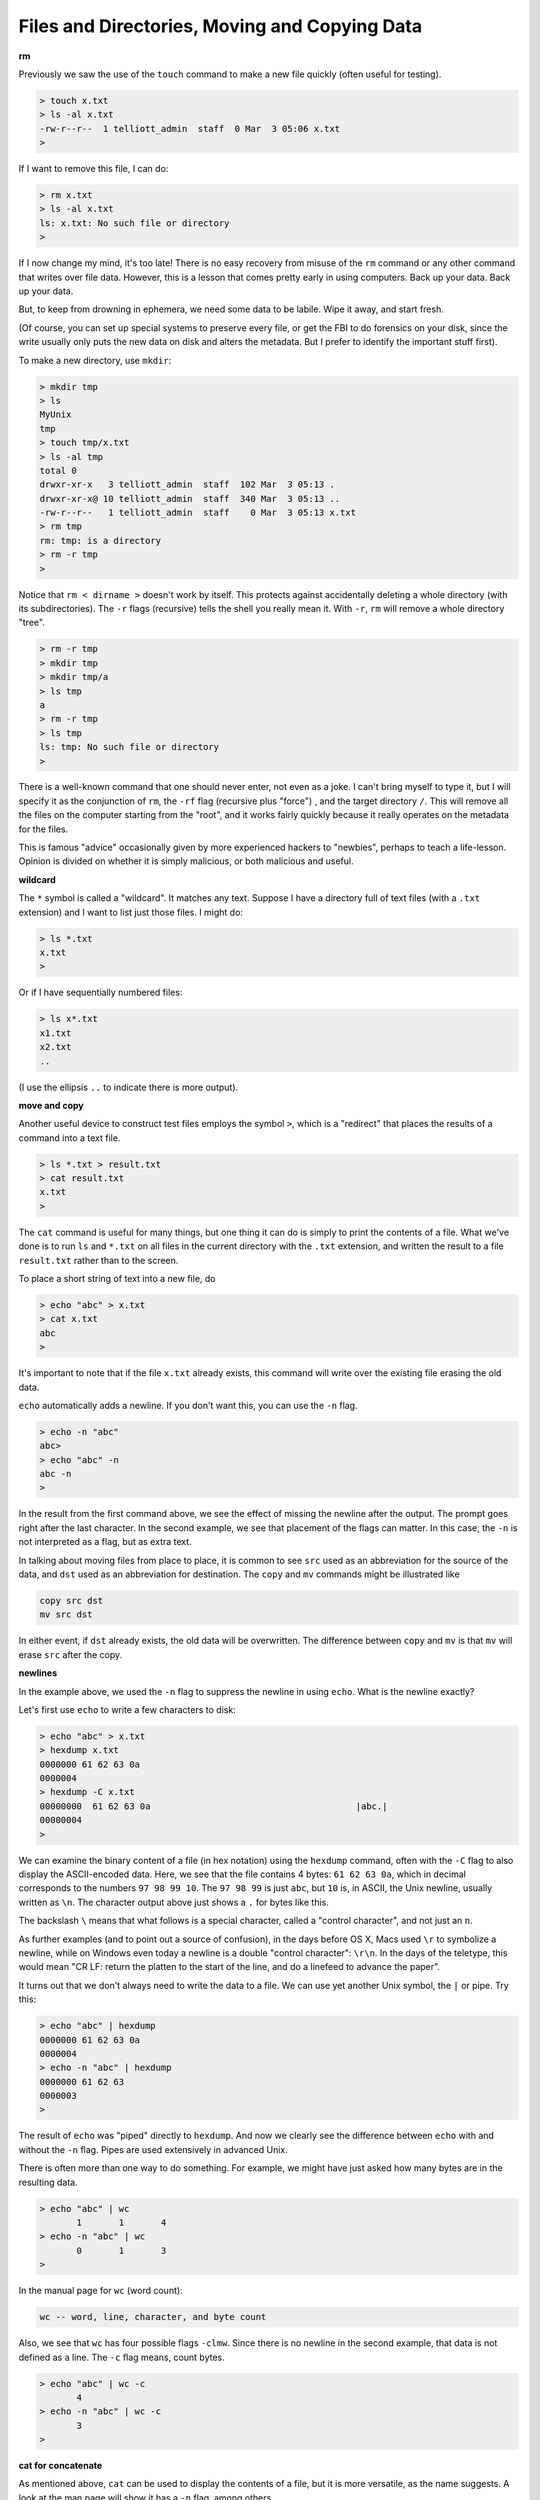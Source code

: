 .. _unix2-files:

##############################################
Files and Directories, Moving and Copying Data
##############################################

**rm**

Previously we saw the use of the ``touch`` command to make a new file quickly (often useful for testing).

.. sourcecode:: bash

    > touch x.txt
    > ls -al x.txt
    -rw-r--r--  1 telliott_admin  staff  0 Mar  3 05:06 x.txt
    >

If I want to remove this file, I can do:

.. sourcecode:: bash

    > rm x.txt
    > ls -al x.txt
    ls: x.txt: No such file or directory
    >

If I now change my mind, it's too late!  There is no easy recovery from misuse of the ``rm`` command or any other command that writes over file data.  However, this is a lesson that comes pretty early in using computers.  Back up your data.  Back up your data.  

But, to keep from drowning in ephemera, we need some data to be labile.  Wipe it away, and start fresh.

(Of course, you can set up special systems to preserve every file, or get the FBI to do forensics on your disk, since the write usually only puts the new data on disk and alters the metadata.  But I prefer to identify the important stuff first).

To make a new directory, use ``mkdir``:

.. sourcecode:: bash

    > mkdir tmp
    > ls
    MyUnix
    tmp
    > touch tmp/x.txt
    > ls -al tmp
    total 0
    drwxr-xr-x   3 telliott_admin  staff  102 Mar  3 05:13 .
    drwxr-xr-x@ 10 telliott_admin  staff  340 Mar  3 05:13 ..
    -rw-r--r--   1 telliott_admin  staff    0 Mar  3 05:13 x.txt
    > rm tmp
    rm: tmp: is a directory
    > rm -r tmp
    >

Notice that ``rm < dirname >`` doesn't work by itself.  This protects against accidentally deleting a whole directory (with its subdirectories).  The ``-r`` flags (recursive) tells the shell you really mean it.  With ``-r``, ``rm`` will remove a whole directory "tree".

.. sourcecode:: bash

    > rm -r tmp
    > mkdir tmp
    > mkdir tmp/a
    > ls tmp
    a
    > rm -r tmp
    > ls tmp
    ls: tmp: No such file or directory
    >

There is a well-known command that one should never enter, not even as a joke.  I can't bring myself to type it, but I will specify it as the conjunction of ``rm``, the ``-rf`` flag (recursive plus "force") , and the target directory ``/``.  This will remove all the files on the computer starting from the "root", and it works fairly quickly because it really operates on the metadata for the files.

This is famous "advice" occasionally given by more experienced hackers to "newbies", perhaps to teach a life-lesson.  Opinion is divided on whether it is simply malicious, or both malicious and useful.

**wildcard**

The ``*`` symbol is called a "wildcard".  It matches any text.  Suppose I have a directory full of text files (with a ``.txt`` extension) and I want to list just those files.  I might do:

.. sourcecode:: bash

    > ls *.txt
    x.txt
    >

Or if I have sequentially numbered files:

.. sourcecode:: bash

    > ls x*.txt
    x1.txt
    x2.txt
    ..

(I use the ellipsis ``..`` to indicate there is more output).

**move and copy**

Another useful device to construct test files employs the symbol ``>``, which is a "redirect" that places the results of a command into a text file.

.. sourcecode:: bash

    > ls *.txt > result.txt
    > cat result.txt
    x.txt
    >

The ``cat`` command is useful for many things, but one thing it can do is simply to print the contents of a file.  What we've done is to run ``ls`` and ``*.txt`` on all files in the current directory with the ``.txt`` extension, and written the result to a file ``result.txt`` rather than to the screen.

To place a short string of text into a new file, do

.. sourcecode:: bash

    > echo "abc" > x.txt
    > cat x.txt
    abc
    >

It's important to note that if the file ``x.txt`` already exists, this command will write over the existing file erasing the old data.

``echo`` automatically adds a newline.  If you don't want this, you can use the ``-n`` flag.

.. sourcecode:: bash

    > echo -n "abc"
    abc> 
    > echo "abc" -n
    abc -n
    >

In the result from the first command above, we see the effect of missing the newline after the output.  The prompt goes right after the last character.  In the second example, we see that placement of the flags can matter.  In this case, the ``-n`` is not interpreted as a flag, but as extra text.

In talking about moving files from place to place, it is common to see ``src`` used as an abbreviation for the source of the data, and ``dst`` used as an abbreviation for destination.  The ``copy`` and ``mv`` commands might be illustrated like

.. sourcecode:: bash

    copy src dst
    mv src dst

In either event, if ``dst`` already exists, the old data will be overwritten.  The difference between ``copy`` and ``mv`` is that ``mv`` will erase ``src`` after the copy.

**newlines**

In the example above, we used the ``-n`` flag to suppress the newline in using ``echo``.  What is the newline exactly?

Let's first use ``echo`` to write a few characters to disk:

.. sourcecode:: bash

    > echo "abc" > x.txt
    > hexdump x.txt
    0000000 61 62 63 0a                                    
    0000004
    > hexdump -C x.txt
    00000000  61 62 63 0a                                       |abc.|
    00000004
    >

We can examine the binary content of a file (in hex notation) using the ``hexdump`` command, often with the ``-C`` flag to also display the ASCII-encoded data.  Here, we see that the file contains 4 bytes:  ``61 62 63 0a``, which in decimal corresponds to the numbers ``97 98 99 10``.  The ``97 98 99`` is just ``abc``, but ``10`` is, in ASCII, the Unix newline, usually written as ``\n``.  The character output above just shows a ``.`` for bytes like this.

The backslash ``\`` means that what follows is a special character, called a "control character", and not just an ``n``.  

As further examples (and to point out a source of confusion), in the days before OS X, Macs used ``\r`` to symbolize a newline, while on Windows even today a newline is a double "control character":  ``\r\n``.  In the days of the teletype, this would mean "CR LF:  return the platten to the start of the line, and do a linefeed to advance the paper".

It turns out that we don't always need to write the data to a file.  We can use yet another Unix symbol, the ``|`` or pipe.  Try this:

.. sourcecode:: bash

    > echo "abc" | hexdump
    0000000 61 62 63 0a                                    
    0000004
    > echo -n "abc" | hexdump
    0000000 61 62 63                                       
    0000003
    >

The result of ``echo`` was "piped" directly to ``hexdump``.  And now we clearly see the difference between ``echo`` with and without the ``-n`` flag.  Pipes are used extensively in advanced Unix.

There is often more than one way to do something.  For example, we might have just asked how many bytes are in the resulting data.

.. sourcecode:: bash

    > echo "abc" | wc
           1       1       4
    > echo -n "abc" | wc
           0       1       3
    >

In the manual page for ``wc`` (word count):

.. sourcecode:: bash

    wc -- word, line, character, and byte count

Also, we see that ``wc`` has four possible flags ``-clmw``.  Since there is no newline in the second example, that data is not defined as a line.  The ``-c`` flag means, count bytes.

.. sourcecode:: bash

    > echo "abc" | wc -c
           4
    > echo -n "abc" | wc -c
           3
    >

**cat for concatenate**

As mentioned above, ``cat`` can be used to display the contents of a file, but it is more versatile, as the name suggests.  A look at the man page will show it has a ``-n`` flag, among others

.. sourcecode:: bash

    cat [-benstuv] [file ...]
    
For example:

.. sourcecode:: bash

    > echo "abc" | cat -n
         1	abc
    >

We get line numbers.  The concatenation aspect comes in handy also.  Suppose we have:

.. sourcecode:: bash

    > echo "a" > x.txt
    > echo "b" > y.txt
    > cat x.txt y.txt
    a
    b
    > echo -n "a" > x.txt
    > cat x.txt y.txt
    ab
    >

``cat`` will accept the wildcard ``*``:

.. sourcecode:: bash

    > echo "a" > x1.txt
    > echo "b" > x2.txt
    > cat x*.txt > x.txt
    > cat x.txt
    a
    b
    >

``cat`` concatenates the contents of one or more files (even many files) and sends the output to the screen, or to a file by using ``>`` redirect.

**more or less**

I don't actually have ``more`` on my system.  Typing ``man more`` gives me the man page for ``less``

.. sourcecode:: bash

    DESCRIPTION
           Less  is  a  program  similar  to more (1), but
           which allows backward movement in the  file  as
           well  as forward movement.  Also, less does not
           have to  read  the  entire  input  file  before
           starting,  so  with large input files it starts
           up faster than text editors like vi (1).   Less

It has many flags

.. sourcecode:: bash

    less [-[+]aBcCdeEfFgGiIJKLmMnNqQrRsSuUVwWX~]

I haven't used it much, but many people do.  It is good for paging through a file slowly, rather than dumping the contents all at once, as ``cat`` does.

To look at just a few lines from a file, use ``head`` or ``tail``.  Let's find some data:

.. sourcecode:: bash

    > ls /etc > x.txt
    > head -n 5 x.txt
    AFP.conf
    afpovertcp.cfg
    aliases
    aliases.db
    apache2
    >

``head`` gives us the specified number of lines from the ``head`` or beginning of the file.  The default number of lines is 10.  ``head`` can accept multiple filenames or even wildcards.

``tail`` gives us the specified number of lines from the end of the file.

.. sourcecode:: bash

    > tail x.txt
    ssh_host_key.pub
    ssh_host_rsa_key
    ssh_host_rsa_key.pub
    sshd_config
    sshd_config~previous
    sudoers
    syslog.conf
    ttys
    xtab
    zshenv
    > tail -n 5 x.txt
    sudoers
    syslog.conf
    ttys
    xtab
    zshenv
    >

We can use ``tail`` to remove a specified number of lines from the beginning of a file.  From the man page for ``tail``:

.. sourcecode:: bash

    SYNOPSIS
         tail [-F | -f | -r] [-q] [-b number | -c number | -n number]
              [file ...]

    DESCRIPTION
         The tail utility displays the contents of file or, by default, its
         standard input, to the standard output.

         The display begins at a byte, line or 512-byte block location in the
         input.  Numbers having a leading plus (`+') sign are relative to the
         beginning of the input, for example, ``-c +2'' starts the display at
         the second byte of the input.  Numbers having a leading minus (`-')
         sign or no explicit sign are relative to the end of the input, for
         example, ``-n 2'' displays the last two lines of the input.

We can count in lines (``-n``), bytes (``-c``) or blocks (``-b``).  We can start the display at count from the beginning with ``+``, or count from the end with ``-``.  A few examples:

.. sourcecode:: bash
    
    > echo "abcdef" | tail -c +2
    bcdef
    > echo "abcdef" | tail -c -3
    ef
    >

.. sourcecode:: bash

    > echo "abc" > x.txt
    > echo "def" > y.txt
    > cat x.txt y.txt 
    abc
    def
    > cat x.txt y.txt | tail -n +1
    abc
    def
    > cat x.txt y.txt | tail -n +2
    def
    > cat x.txt y.txt | tail -n -1
    def
    >

**Editing files**

.. sourcecode:: bash

    > cd MyUnix/
    > ls -al .gitignore 
    -rw-r--r--@ 1 telliott_admin  staff  20 Mar  3 06:09 .gitignore
    > open -a Textmate .gitignore
    >

``git`` is a system for version control (and much more).  I'll have a summary chapter later.  What's important here is that a ``git``-controlled project can have ``.gitignore`` files in it that contain directives to ``git``.  Since they start with a ``.`` they are hidden files and you won't see them in the Finder.  I find it's convenient to open them from the command line.

I used a standard text editor (Textmate) rather than a Terminal-based editor like ``vim`` or ``emacs``.  (In some ways I envy Richard Stallman or Eric Raymond but I'm not them).  It can be useful to open a "hidden" file for editing in Textmate.  An easy way to do this is to use the ``open`` command

.. sourcecode:: bash

    > open -a Textmate .gitignore

.. image:: /figs/gitignore_window.png
   :scale: 50 %

